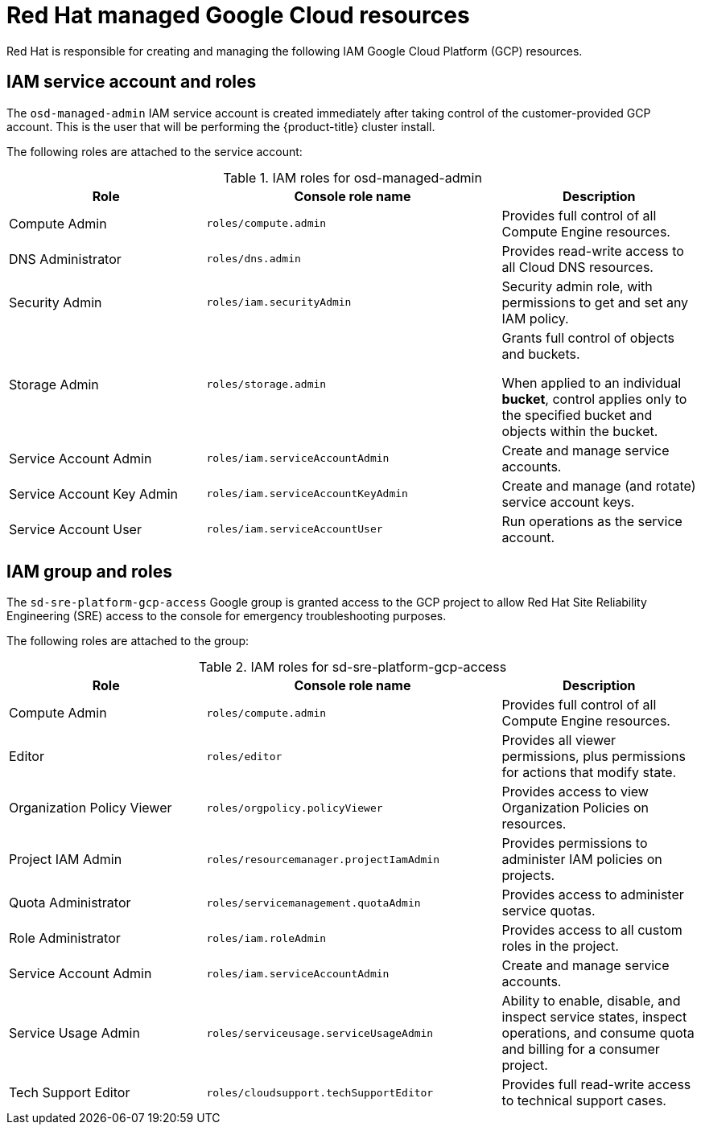 
[id="ccs-gcp-iam_{context}"]

= Red Hat managed Google Cloud resources

[role="_abstract"]
Red Hat is responsible for creating and managing the following IAM Google Cloud Platform (GCP) resources.


== IAM service account and roles

The `osd-managed-admin` IAM service account is created immediately after taking control of the customer-provided GCP account. This is the user that will be performing the {product-title} cluster install.

The following roles are attached to the service account:

.IAM roles for osd-managed-admin
[cols="2a,3a,2a",options="header"]

|===

|Role |Console role name |Description

|Compute Admin
|`roles/compute.admin`
|Provides full control of all Compute Engine resources.

|DNS Administrator
|`roles/dns.admin`
|Provides read-write access to all Cloud DNS resources.

|Security Admin
|`roles/iam.securityAdmin`
|Security admin role, with permissions to get and set any IAM policy.

|Storage Admin
|`roles/storage.admin`
|Grants full control of objects and buckets.

When applied to an individual *bucket*, control applies only to the specified bucket and objects within the bucket.

|Service Account Admin
|`roles/iam.serviceAccountAdmin`
|Create and manage service accounts.

|Service Account Key Admin
|`roles/iam.serviceAccountKeyAdmin`
|Create and manage (and rotate) service account keys.

|Service Account User
|`roles/iam.serviceAccountUser`
|Run operations as the service account.

|===

== IAM group and roles

The `sd-sre-platform-gcp-access` Google group is granted access to the GCP project to allow Red Hat Site Reliability Engineering (SRE) access to the console for emergency troubleshooting purposes.

The following roles are attached to the group:

.IAM roles for sd-sre-platform-gcp-access
[cols="2a,3a,2a",options="header"]

|===

|Role |Console role name |Description

|Compute Admin
|`roles/compute.admin`
|Provides full control of all Compute Engine resources.

|Editor
|`roles/editor`
|Provides all viewer permissions, plus permissions for actions that modify state.

|Organization Policy Viewer
|`roles/orgpolicy.policyViewer`
|Provides access to view Organization Policies on resources.

|Project IAM Admin
|`roles/resourcemanager.projectIamAdmin`
|Provides permissions to administer IAM policies on projects.

|Quota Administrator
|`roles/servicemanagement.quotaAdmin`
|Provides access to administer service quotas.

|Role Administrator
|`roles/iam.roleAdmin`
|Provides access to all custom roles in the project.

|Service Account Admin
|`roles/iam.serviceAccountAdmin`
|Create and manage service accounts.


|Service Usage Admin
|`roles/serviceusage.serviceUsageAdmin`
|Ability to enable, disable, and inspect service states, inspect operations, and consume quota and billing for a consumer project.

|Tech Support Editor
|`roles/cloudsupport.techSupportEditor`
|Provides full read-write access to technical support cases.

|===
